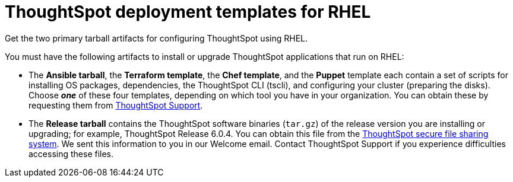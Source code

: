 = ThoughtSpot deployment templates for RHEL
:last_updated: 10/13/2020


Get the two primary tarball artifacts for configuring ThoughtSpot using RHEL.

You must have the following artifacts to install or upgrade ThoughtSpot applications that run on RHEL:

* The *Ansible tarball*, the *Terraform template*, the *Chef template*, and the *Puppet* template each contain a set of scripts for installing OS packages, dependencies, the ThoughtSpot CLI (tscli), and configuring your cluster (preparing the disks).
Choose *_one_* of these four templates, depending on which tool you have in your organization.
You can obtain these by requesting them from https://community.thoughtspot.com/customers/s/contactsupport[ThoughtSpot Support].
* The *Release tarball* contains the ThoughtSpot software binaries (`tar.gz`) of the release version you are installing or upgrading;
for example, ThoughtSpot Release 6.0.4.
You can obtain this file from the https://thoughtspot.egnyte.com/[ThoughtSpot secure file sharing system].
We sent this information to you in our Welcome email.
Contact ThoughtSpot Support if you experience difficulties accessing these files.
